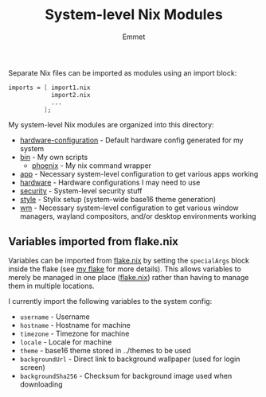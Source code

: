 #+title: System-level Nix Modules
#+author: Emmet

Separate Nix files can be imported as modules using an import block:
#+BEGIN_SRC nix
imports = [ import1.nix
            import2.nix
            ...
          ];
#+END_SRC

My system-level Nix modules are organized into this directory:
- [[./hardware-configuration.nix][hardware-configuration]] - Default hardware config generated for my system
- [[./bin][bin]] - My own scripts
  - [[./bin/phoenix.nix][phoenix]] - My nix command wrapper
- [[./app][app]] - Necessary system-level configuration to get various apps working
- [[./hardware][hardware]] - Hardware configurations I may need to use
- [[./security][security]] - System-level security stuff
- [[./style][style]] - Stylix setup (system-wide base16 theme generation)
- [[./wm][wm]] - Necessary system-level configuration to get various window managers, wayland compositors, and/or desktop environments working

** Variables imported from flake.nix
# TODO update this
Variables can be imported from [[../flake.nix][flake.nix]] by setting the =specialArgs= block inside the flake (see [[../flake.nix][my flake]] for more details).  This allows variables to merely be managed in one place ([[../flake.nix][flake.nix]]) rather than having to manage them in multiple locations.

I currently import the following variables to the system config:
- =username= - Username
- =hostname= - Hostname for machine
- =timezone= - Timezone for machine
- =locale= - Locale for machine
- =theme= - base16 theme stored in ../themes to be used
- =backgroundUrl= - Direct link to background wallpaper (used for login screen)
- =backgroundSha256= - Checksum for background image used when downloading
